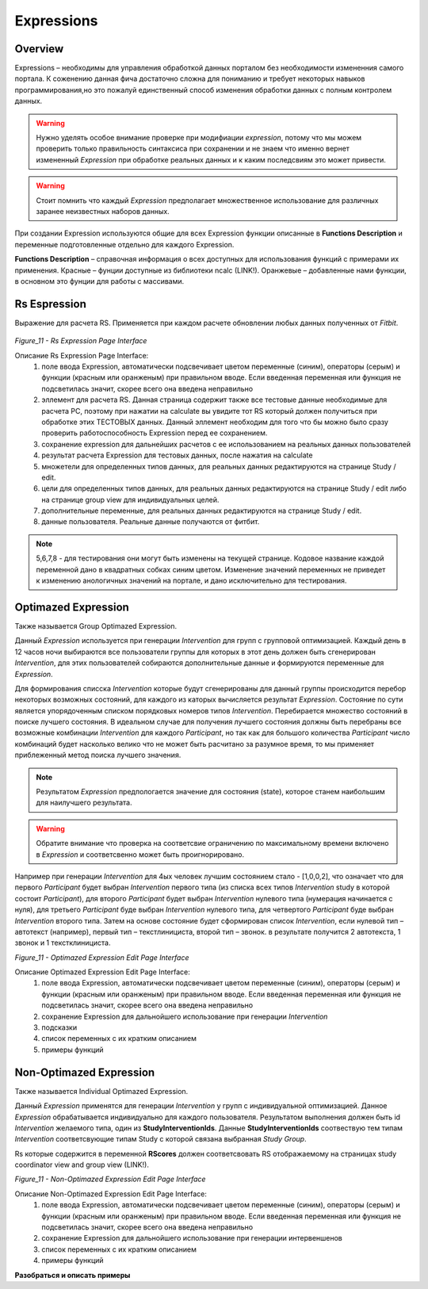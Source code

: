 ===========
Expressions
===========


Overview
--------
Expressions – необходимы для управления обработкой данных порталом без необходимости измененния самого портала. К соженению данная фича достаточно сложна для пониманию и требует некоторых навыков программирования,но это пожалуй единственный способ изменения обработки данных с полным контролем данных.

.. warning:: Нужно уделять особое внимание проверке при модифиации *expression*, потому что мы можем проверить только правильность синтаксиса при сохранении и не знаем что именно вернет измененный *Expression* при обработке реальных данных и к каким последсвиям это может привести.

.. warning:: Стоит помнить что каждый *Expression* предполагает множественное использование для различных заранее неизвестных наборов данных.

При создании Expression используются общие для всех Expression функции описанные в **Functions Description** и переменные подготовленные отдельно для каждого Expression.

**Functions Description** – справочная информация о всех доступных для использования функций с примерами их применения. Красные – фунции доступные из библиотеки ncalc (LINK!). Оранжевые – добавленные нами функции, в основном это фунции для работы с массивами.


Rs Espression
-------------
Выражение для расчета RS. Применяется при каждом расчете обновлении любых данных полученных от *Fitbit*.
 
 .. image:: /_static/Images/Figure_9.png
   :target: ../../_static/Images/Figure_9.png

*Figure_11 - Rs Expression Page Interface*

Описание Rs Expression Page Interface:
    1. поле ввода Expression, автоматически подсвечивает цветом переменные (синим), операторы (серым) и функции (красным или оранженым) при правильном вводе. Если введенная переменная или функция не подсветилась значит, скорее всего она введена неправильно
    2. эллемент для расчета RS. Данная страница содержит также все тестовые данные необходимые для расчета РС, поэтому при нажатии на calculate вы увидите тот RS который должен получиться при обработке этих ТЕСТОВЫХ данных. Данный эллемент необходим для того что бы можно было сразу проверить работоспособность Expression перед ее сохранением.
    3. сохранение expression для дальнейших расчетов с ее использованием на реальных данных пользователей
    4. результат расчета Expression для тестовых данных, после нажатия на calculate
    5. множетели для определенных типов данных, для реальных данных редактируются на странице Study / edit. 
    6. цели для определенных типов данных, для реальных данных редактируются на странице Study / edit либо на странице group view для индивидуальных целей. 
    7. дополнительные переменные, для реальных данных редактируются на странице Study / edit. 
    8. данные пользователя. Реальные данные получаются от фитбит.

.. note:: 5,6,7,8 - для тестирования они могут быть изменены на текущей странице. Кодовое название каждой переменной дано в квадратных собках синим цветом. Изменение значений переменных не приведет к изменению анологичных значений на портале, и дано исключительно для тестирования.


Optimazed Expression
--------------------
Также называется Group Optimazed Expression.

Данный *Expression* используется при генерации *Intervention* для групп с групповой оптимизацией. Каждый день в 12 часов ночи выбираются все пользователи группы для которых в этот день должен быть сгенерирован *Intervention*, для этих пользователей собираются дополнительные данные и формируются переменные для *Expression*. 

Для формирования списска *Intervention* которые будут сгенерированы для данный группы происходится перебор некоторых возможных состояний, для каждого из каторых вычисляется результат *Expression*. Состояние по сути является упорядоченным списком порядковых номеров типов *Intervention*. Перебирается множество состояний в поиске лучшего состояния. В идеальном случае для получения лучшего состояния должны быть перебраны все возможные комбинации *Intervention* для каждого *Participant*, но так как для большого количества *Participant* число комбинаций будет насколько велико что не может быть расчитано за разумное время, то мы применяет приблеженный метод поиска лучшего значения.

.. note:: Результатом *Expression* предпологается значение для состояния (state), которое станем наибольшим для наилучшего результата.

.. warning:: Обратите внимание что проверка на соответсвие ограничению по максимальному времени включено в *Expression* и соответсвенно может быть проигнорировано.

Например при генерации *Intervention* для 4ых человек лучшим состоянием стало - [1,0,0,2], что означает что для первого *Participant* будет выбран *Intervention* первого типа (из списка всех типов *Intervention* study в которой состоит *Participant*), для второго *Participant* будет выбран *Intervention* нулевого типа (нумерация начинается с нуля), для третьего *Participant* буде выбран *Intervention* нулевого типа, для четвертого *Participant* буде выбран *Intervention* второго типа. Затем на основе состояние будет сформирован список *Intervention*, если нулевой тип – автотекст (например), первый тип – текстлинициста, второй тип – звонок. в результате получится 2 автотекста, 1 звонок и 1 текстклинициста.

.. image:: /_static/Images/Figure_9.png
   :target: ../../_static/Images/Figure_9.png

*Figure_11 - Optimazed Expression Edit Page Interface*

Описание Optimazed Expression Edit Page Interface:
    1. поле ввода Expression, автоматически подсвечивает цветом переменные (синим), операторы (серым) и функции (красным или оранженым) при правильном вводе. Если введенная переменная или функция не подсветилась значит, скорее всего она введена неправильно
    2. сохранение Expression для дальнойшего использование при генерации *Intervention*
    3. подсказки
    4. список переменных с их кратким описанием
    5. примеры функций


Non-Optimazed Expression
------------------------
Также называется Individual Optimazed Expression.

Данный *Expression* применятся для генерации *Intervention* у групп с индивидуальной оптимизацией. Данное *Expression* обрабатывается индивидуально для каждого пользователя. Результатом выполнения должен быть id *Intervention* желаемого типа, один из **StudyInterventionIds**. Данные **StudyInterventionIds** соотвествую тем типам *Intervention* соответсвующие типам Study с которой связана выбранная *Study Group*.

Rs которые содержится в переменной **RScores** должен соответсвовать RS отображаемому на страницах study coordinator view and group view (LINK!). 

.. image:: /_static/Images/Figure_9.png
   :target: ../../_static/Images/Figure_9.png

*Figure_11 - Non-Optimazed Expression Edit Page Interface*

Описание Non-Optimazed Expression Edit Page Interface:
    1. поле ввода Expression, автоматически подсвечивает цветом переменные (синим), операторы (серым) и функции (красным или оранженым) при правильном вводе. Если введенная переменная или функция не подсветилась значит, скорее всего она введена неправильно
    2. сохранение Expression для дальнойшего использование при генерации интервеншенов
    3. список переменных с их кратким описанием
    4. примеры функций

**Разобраться и описать примеры**
